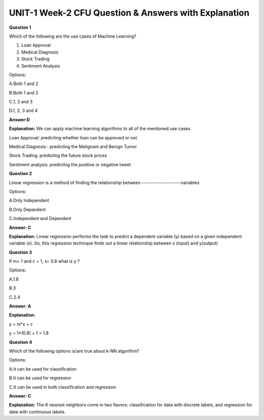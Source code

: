 UNIT-1 Week-2 CFU Question & Answers with Explanation
======================================================

**Question 1** 
 
Which of the following are the use cases of Machine Learning?  
 
1. Loan Approval 
2. Medical Diagnosis  
3. Stock Trading  
4. Sentiment Analysis 
 
Options:
 
A.Both 1 and 2 

B.Both 1 and 3 

C.1, 2 and 3 

D.1, 2, 3 and 4 
 
**Answer:D**
 
**Explanation:**
We can apply machine learning algorithms to all of the mentioned use cases.

Loan Approval: predicting whether loan can be approved or not

Medical Diagnosis : predicting the Malignant and Benign Tumor

Stock Trading: predicting the future stock prices

Sentiment analysis:  predicting the positive or negative tweet

**Question 2**
 
Linear regression is a method of finding the relationship between --------------------variables 
 
Options: 
 
A.Only Independent  

B.Only Dependent 

C.Independent and Dependent 
 
**Answer: C** 

**Explanation:**
Linear regression performs the task to predict a dependent variable (y) based on a given independent variable (x). So, this regression technique finds out a linear relationship between x (input) and y(output)
 
 
 
**Question 3**

If m= 1 and c = 1, x= 0.8 what is y ? 
 
Options: 
 
A.1.8 

B.3 

C.2.4 
 
**Answer: A** 

**Explanation:**
 
y = m*x + c

y =  1*(0.8) + 1 = 1.8

**Question 4**
 
Which of the following options is/are true about k-NN algorithm? 
 
Options: 
 
A.It can be used for classification 

B.It can be used for regression 

C.It can be used in both classification and regression  
 
**Answer: C** 
 
**Explanation:**
The K nearest neighbors come in two flavors: classification for data with discrete labels, and regression for data with continuous labels.

